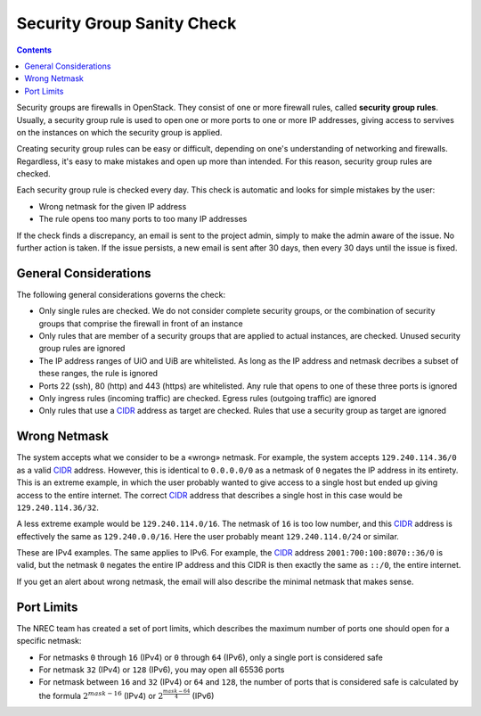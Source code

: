 Security Group Sanity Check
===========================

.. _CIDR: https://en.wikipedia.org/wiki/Classless_Inter-Domain_Routing
.. _CIDR (Wikipedia): https://en.wikipedia.org/wiki/Classless_Inter-Domain_Routing
.. _CIDR Calculator IPv6: https://www.vultr.com/resources/subnet-calculator-ipv6/
.. _CIDR Calculator IPv4: https://www.vultr.com/resources/subnet-calculator/

.. contents::

Security groups are firewalls in OpenStack. They consist of one or
more firewall rules, called **security group rules**. Usually, a
security group rule is used to open one or more ports to one or more
IP addresses, giving access to servives on the instances on which the
security group is applied.

Creating security group rules can be easy or difficult, depending on
one's understanding of networking and firewalls. Regardless, it's easy
to make mistakes and open up more than intended. For this reason,
security group rules are checked.

Each security group rule is checked every day. This check is automatic
and looks for simple mistakes by the user:

* Wrong netmask for the given IP address
* The rule opens too many ports to too many IP addresses

If the check finds a discrepancy, an email is sent to the project
admin, simply to make the admin aware of the issue. No further action
is taken. If the issue persists, a new email is sent after 30 days,
then every 30 days until the issue is fixed.


General Considerations
----------------------

The following general considerations governs the check:

* Only single rules are checked. We do not consider complete security
  groups, or the combination of security groups that comprise the
  firewall in front of an instance

* Only rules that are member of a security groups that are applied to
  actual instances, are checked. Unused security group rules are
  ignored

* The IP address ranges of UiO and UiB are whitelisted. As long as the
  IP address and netmask decribes a subset of these ranges, the rule
  is ignored

* Ports 22 (ssh), 80 (http) and 443 (https) are whitelisted. Any rule
  that opens to one of these three ports is ignored

* Only ingress rules (incoming traffic) are checked. Egress rules
  (outgoing traffic) are ignored

* Only rules that use a CIDR_ address as target are checked. Rules
  that use a security group as target are ignored


Wrong Netmask
-------------

The system accepts what we consider to be a «wrong» netmask. For
example, the system accepts ``129.240.114.36/0`` as a valid CIDR_
address. However, this is identical to ``0.0.0.0/0`` as a netmask of
``0`` negates the IP address in its entirety. This is an extreme
example, in which the user probably wanted to give access to a single
host but ended up giving access to the entire internet. The correct
CIDR_ address that describes a single host in this case would be
``129.240.114.36/32``.

A less extreme example would be ``129.240.114.0/16``. The netmask of
``16`` is too low number, and this CIDR_ address is effectively the
same as ``129.240.0.0/16``. Here the user probably meant
``129.240.114.0/24`` or similar.

These are IPv4 examples. The same applies to IPv6. For example, the
CIDR_ address ``2001:700:100:8070::36/0`` is valid, but the netmask
``0`` negates the entire IP address and this CIDR is then exactly the
same as ``::/0``, the entire internet.

If you get an alert about wrong netmask, the email will also describe
the minimal netmask that makes sense.


Port Limits
-----------

The NREC team has created a set of port limits, which describes the
maximum number of ports one should open for a specific netmask:

* For netmasks ``0`` through ``16`` (IPv4) or ``0`` through ``64``
  (IPv6), only a single port is considered safe

* For netmask ``32`` (IPv4) or ``128`` (IPv6), you may open all 65536
  ports

* For netmask between ``16`` and ``32`` (IPv4) or ``64`` and ``128``,
  the number of ports that is considered safe is calculated by the
  formula :math:`2^{mask - 16}` (IPv4) or :math:`2^{\frac{mask - 64}{4}}` (IPv6) 
